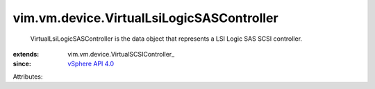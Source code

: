 
vim.vm.device.VirtualLsiLogicSASController
==========================================
  VirtualLsiLogicSASController is the data object that represents a LSI Logic SAS SCSI controller.
:extends: vim.vm.device.VirtualSCSIController_
:since: `vSphere API 4.0 <vim/version.rst#vimversionversion4>`_

Attributes:

